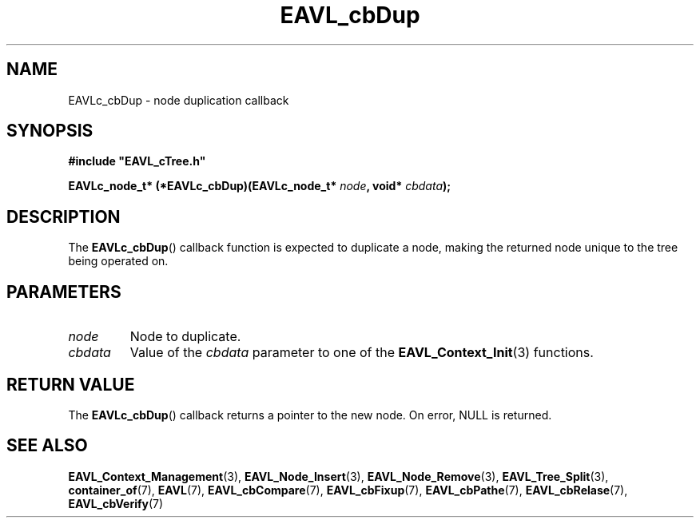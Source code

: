 '\" 
.\" Copyright (c) 2018, Raymond S Brand
.\" All rights reserved.
.\" 
.\" Redistribution and use in source and binary forms, with or without
.\" modification, are permitted provided that the following conditions
.\" are met:
.\" 
.\"  * Redistributions of source code must retain the above copyright
.\"    notice, this list of conditions and the following disclaimer.
.\" 
.\"  * Redistributions in binary form must reproduce the above copyright
.\"    notice, this list of conditions and the following disclaimer in
.\"    the documentation and/or other materials provided with the
.\"    distribution.
.\" 
.\"  * Redistributions in source or binary form must carry prominent
.\"    notices of any modifications.
.\" 
.\"  * Neither the name of the Raymond S Brand nor the names of its
.\"    contributors may be used to endorse or promote products derived
.\"    from this software without specific prior written permission.
.\" 
.\" THIS SOFTWARE IS PROVIDED BY THE COPYRIGHT HOLDERS AND CONTRIBUTORS
.\" "AS IS" AND ANY EXPRESS OR IMPLIED WARRANTIES, INCLUDING, BUT NOT
.\" LIMITED TO, THE IMPLIED WARRANTIES OF MERCHANTABILITY AND FITNESS
.\" FOR A PARTICULAR PURPOSE ARE DISCLAIMED. IN NO EVENT SHALL THE
.\" COPYRIGHT HOLDER OR CONTRIBUTORS BE LIABLE FOR ANY DIRECT, INDIRECT,
.\" INCIDENTAL, SPECIAL, EXEMPLARY, OR CONSEQUENTIAL DAMAGES (INCLUDING,
.\" BUT NOT LIMITED TO, PROCUREMENT OF SUBSTITUTE GOODS OR SERVICES;
.\" LOSS OF USE, DATA, OR PROFITS; OR BUSINESS INTERRUPTION) HOWEVER
.\" CAUSED AND ON ANY THEORY OF LIABILITY, WHETHER IN CONTRACT, STRICT
.\" LIABILITY, OR TORT (INCLUDING NEGLIGENCE OR OTHERWISE) ARISING IN
.\" ANY WAY OUT OF THE USE OF THIS SOFTWARE, EVEN IF ADVISED OF THE
.\" POSSIBILITY OF SUCH DAMAGE.
.TH \%EAVL_cbDup 7 2017-06-20 "EAVL" "RSBX Libraries"

.SH NAME
\%EAVLc_cbDup \- node duplication callback

.SH SYNOPSIS
.nf
.B #include """EAVL_cTree.h"""
.sp
.BI "EAVLc_node_t* (*EAVLc_cbDup)(EAVLc_node_t* " node ", void* " cbdata ");"
.fi

.SH DESCRIPTION
The
.BR \%EAVLc_cbDup ()
callback function is expected to duplicate a node,
making the returned node unique to the tree being operated on.

.SH PARAMETERS
.TP
.I \%node
Node to duplicate.
.TP
.I \%cbdata
Value of the 
.I \%cbdata
parameter to one of the
.BR \%EAVL_Context_Init (3)
functions.

.SH RETURN VALUE
The
.BR \%EAVLc_cbDup ()
callback returns a pointer to the new node.  On error, NULL is returned.

.SH SEE ALSO
.nh
.na
.BR \%EAVL_Context_Management (3),
.BR \%EAVL_Node_Insert (3),
.BR \%EAVL_Node_Remove (3),
.BR \%EAVL_Tree_Split (3),
.BR \%container_of (7),
.BR \%EAVL (7),
.BR \%EAVL_cbCompare (7),
.BR \%EAVL_cbFixup (7),
.BR \%EAVL_cbPathe (7),
.BR \%EAVL_cbRelase (7),
.BR \%EAVL_cbVerify (7)
.ad
.hy 1
